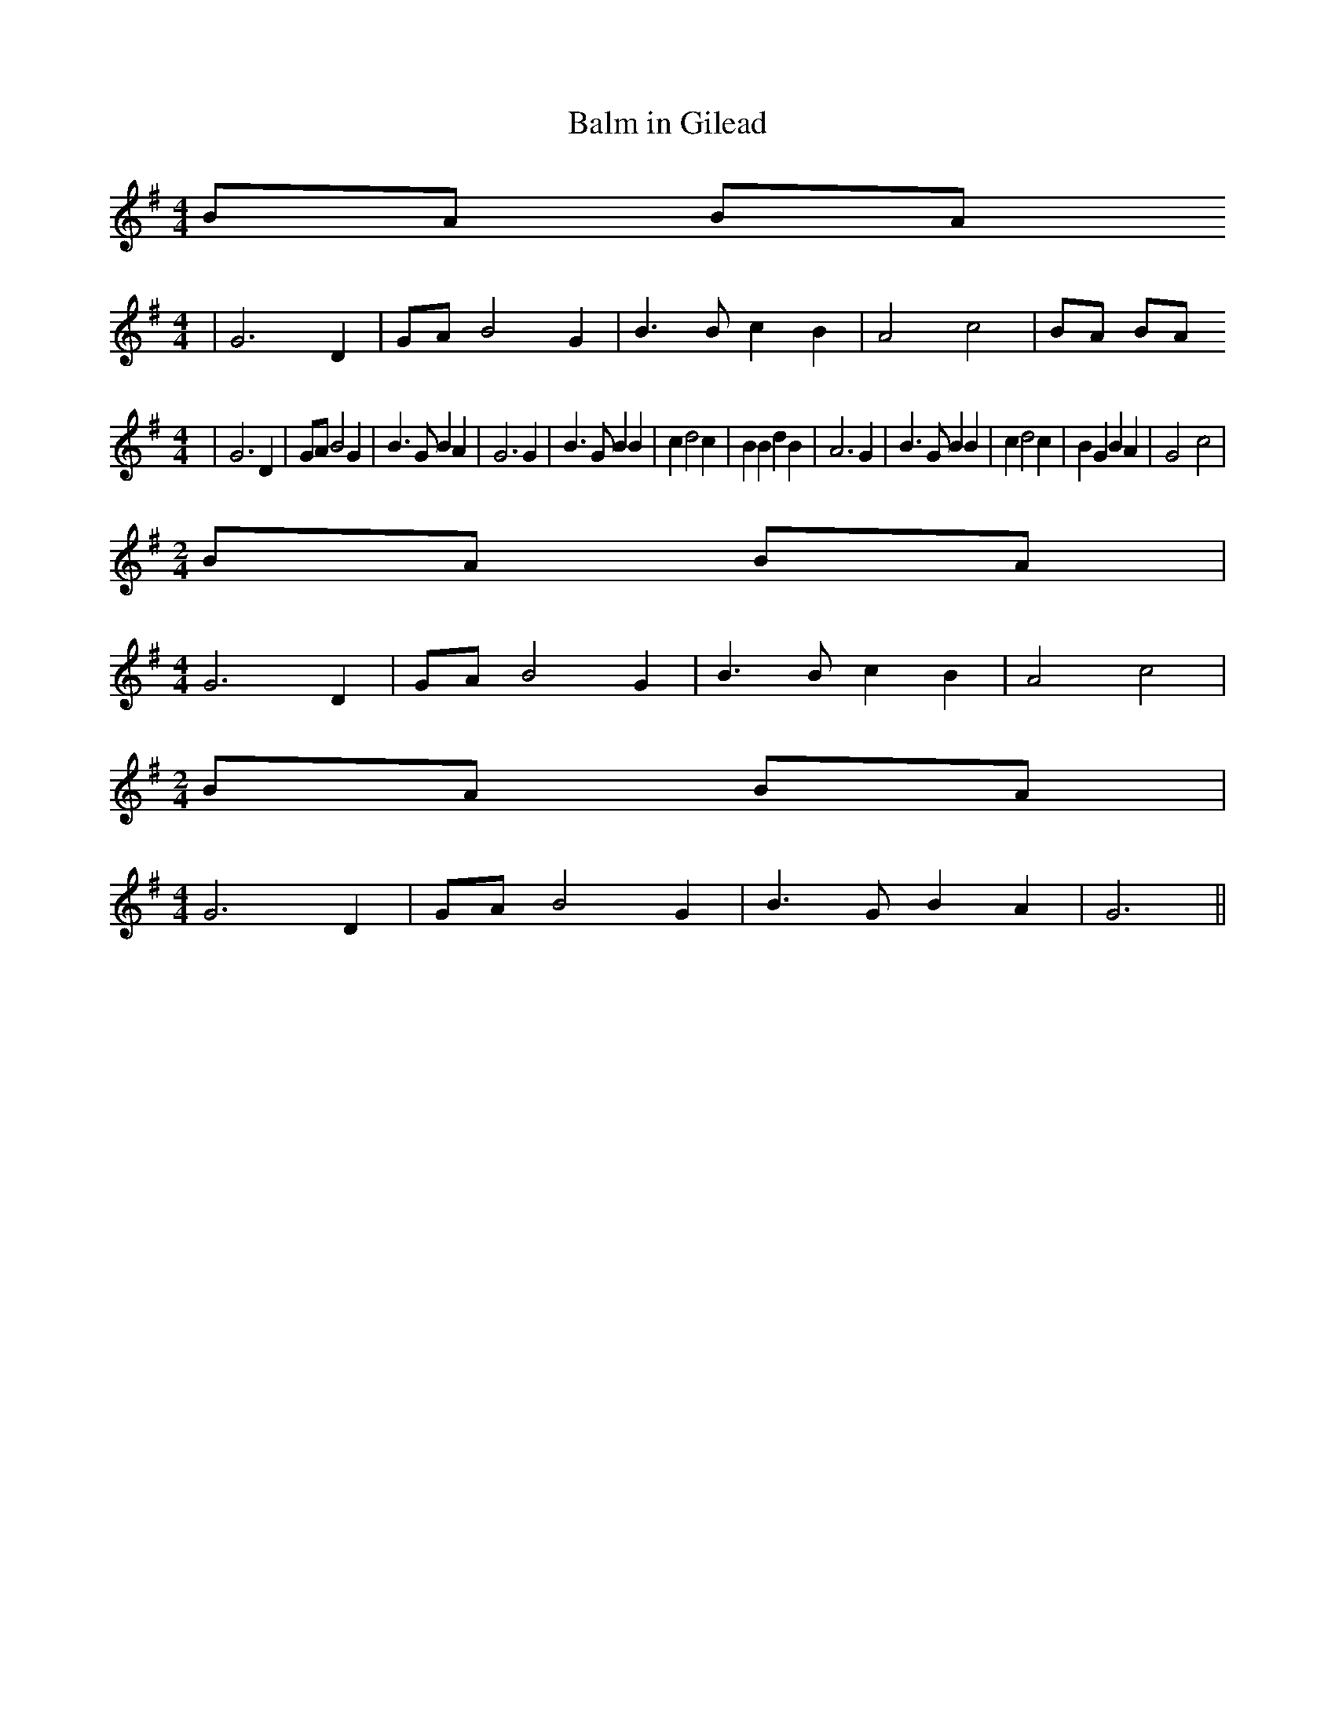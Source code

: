 % Generated more or less automatically by swtoabc by Erich Rickheit KSC
X:1
T:Balm in Gilead
M:4/4
L:1/4
K:G
B/2-A/2 B/2A/2
M:4/4
| G3 D| G/2A/2 B2 G| B3/2 B/2 c B| A2- c2|B/2-A/2 B/2A/2
M:4/4
| G3 D| G/2A/2 B2 G| B3/2 G/2 B A| G3 G| B3/2 G/2 B B| c d2 c| B B d B|\
 A3 G| B3/2 G/2 B B| c d2 c| B G B A| G2- c2|
M:2/4
B/2-A/2 B/2A/2|
M:4/4
 G3 D| G/2A/2 B2 G| B3/2 B/2 c B| A2- c2|
M:2/4
B/2-A/2 B/2A/2|
M:4/4
 G3 D| G/2A/2 B2 G| B3/2 G/2 B A| G3||


